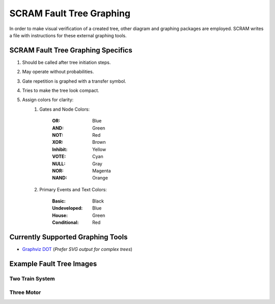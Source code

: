 ############################################
SCRAM Fault Tree Graphing
############################################

In order to make visual verification of a created tree, other diagram and
graphing packages are employed. SCRAM writes a file with instructions for
these external graphing tools.

SCRAM Fault Tree Graphing Specifics
====================================
#. Should be called after tree initiation steps.
#. May operate without probabilities.
#. Gate repetition is graphed with a transfer symbol.
#. Tries to make the tree look compact.
#. Assign colors for clarity:
    1. Gates and Node Colors:

        :OR:          Blue
        :AND:         Green
        :NOT:         Red
        :XOR:         Brown
        :Inhibit:     Yellow
        :VOTE:        Cyan
        :NULL:        Gray
        :NOR:         Magenta
        :NAND:        Orange

    2. Primary Events and Text Colors:

        :Basic:             Black
        :Undeveloped:       Blue
        :House:             Green
        :Conditional:       Red


Currently Supported Graphing Tools
==================================
* `Graphviz DOT`_ (*Prefer SVG output for complex trees*)

.. _`Graphviz DOT`: http://www.graphviz.org

Example Fault Tree Images
=========================
Two Train System
----------------
.. image:: two_train.png

Three Motor
-----------
.. image:: three_motor.png
.. image:: t.png
